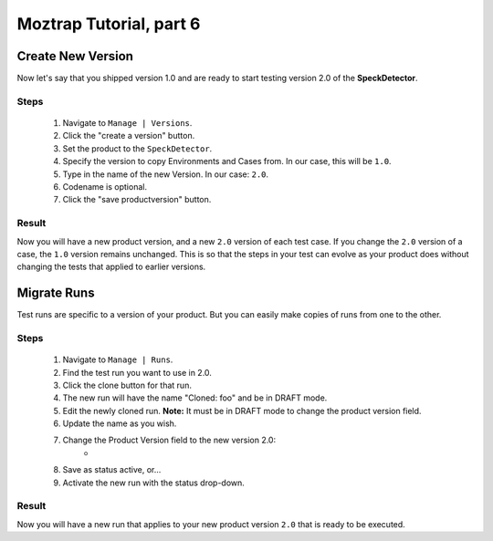 .. _tutorial-new-version:

Moztrap Tutorial, part 6
========================

.. _new-product-version:

Create New Version
------------------

Now let's say that you shipped version 1.0 and are ready to start testing
version 2.0 of the **SpeckDetector**.

Steps
^^^^^

    #. Navigate to ``Manage | Versions``.
    #. Click the "create a version" button.
    #. Set the product to the ``SpeckDetector``.
    #. Specify the version to copy Environments and Cases from.  In our case,
       this will be ``1.0``.
    #. Type in the name of the new Version.  In our case: ``2.0``.
    #. Codename is optional.
    #. Click the "save productversion" button.


Result
^^^^^^
Now you will have a new product version, and a new ``2.0`` version of each test
case.  If you change the ``2.0`` version of a case, the ``1.0`` version remains
unchanged.  This is so that the steps in your test can evolve as your product
does without changing the tests that applied to earlier versions.


.. _migrate_runs:

Migrate Runs
------------

Test runs are specific to a version of your product.  But you can easily
make copies of runs from one to the other.

Steps
^^^^^
    #. Navigate to ``Manage | Runs``.
    #. Find the test run you want to use in 2.0.
    #. Click the clone button for that run.
    #. The new run will have the name "Cloned: foo" and be in DRAFT mode.
    #. Edit the newly cloned run.  **Note:** It must be in DRAFT mode to change
       the product version field.
    #. Update the name as you wish.
    #. Change the Product Version field to the new version 2.0:
        * |product_version|
    #. Save as status active, or...
    #. Activate the new run with the status drop-down.

Result
^^^^^^
Now you will have a new run that applies to your new product version ``2.0``
that is ready to be executed.

.. |product_version| image:: img/product_version.png
    :height: 40px
